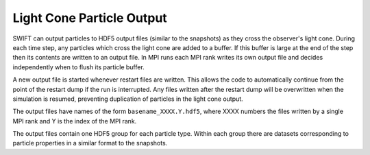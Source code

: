 .. Light Cones
   John Helly 29th June 2021

.. _lightcone_particle_output_label:

Light Cone Particle Output
~~~~~~~~~~~~~~~~~~~~~~~~~~

SWIFT can output particles to HDF5 output files (similar to the
snapshots) as they cross the observer's light cone. During each time
step, any particles which cross the light cone are added to a buffer.
If this buffer is large at the end of the step then its contents
are written to an output file. In MPI runs each MPI rank writes its
own output file and decides independently when to flush its particle
buffer.

A new output file is started whenever restart files are written. This
allows the code to automatically continue from the point of the restart
dump if the run is interrupted. Any files written after the restart
dump will be overwritten when the simulation is resumed, preventing
duplication of particles in the light cone output.

The output files have names of the form ``basename_XXXX.Y.hdf5``, where
XXXX numbers the files written by a single MPI rank and Y is the index
of the MPI rank.

The output files contain one HDF5 group for each particle type. Within
each group there are datasets corresponding to particle properties in
a similar format to the snapshots.

